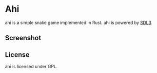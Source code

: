 * Ahi
ahi is a simple snake game implemented in Rust.
ahi is powered by [[https://wiki.libsdl.org/SDL3/FrontPage][SDL3]].
** Screenshot
[[./screenshot.png]]
** License
ahi is licensed under GPL.
